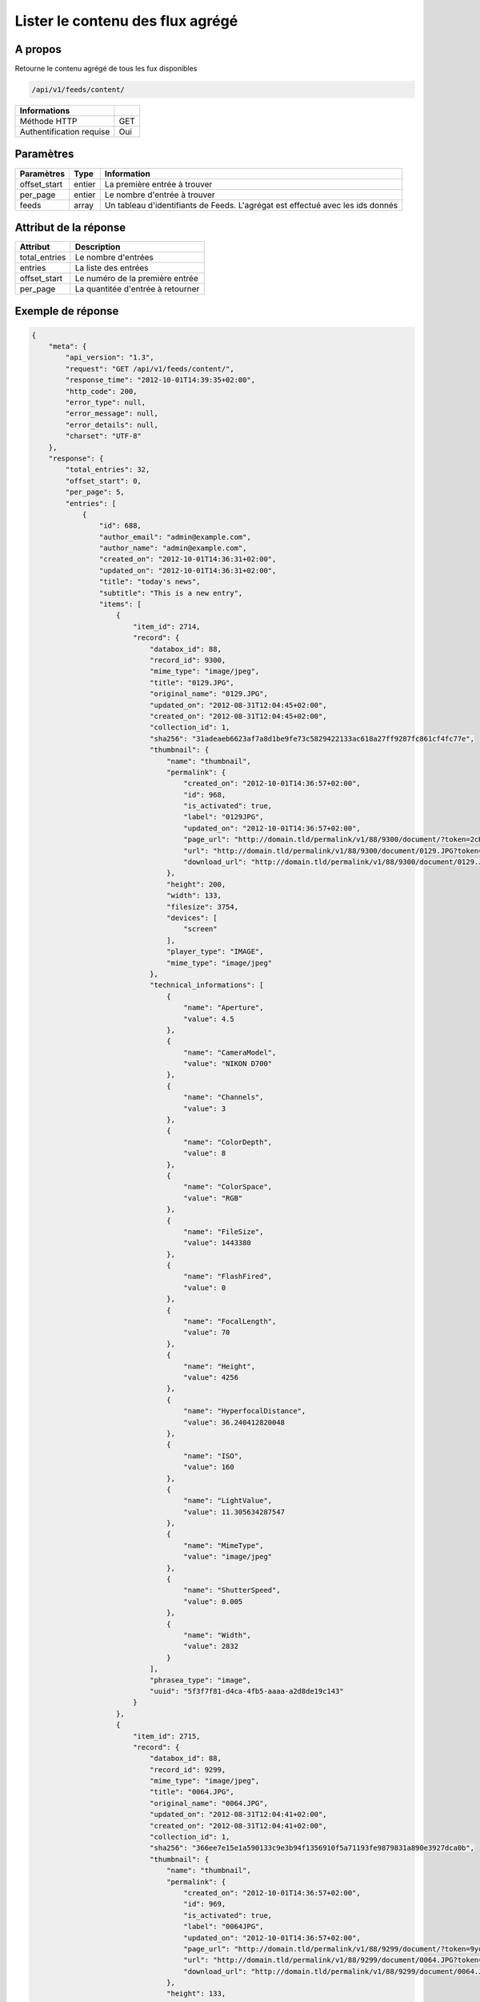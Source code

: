 Lister le contenu des flux agrégé
=================================

A propos
--------

Retourne le contenu agrégé de tous les fux disponibles

.. code-block:: bash

    /api/v1/feeds/content/

========================== =====
 Informations
========================== =====
 Méthode HTTP               GET
 Authentification requise   Oui
========================== =====

Paramètres
----------

======================== ============== =================================
 Paramètres               Type           Information
======================== ============== =================================
 offset_start             entier         La première entrée à trouver
 per_page                 entier         Le nombre d'entrée à trouver
 feeds                    array          Un tableau d'identifiants de Feeds. L'agrégat est effectué avec les ids donnés
======================== ============== =================================

Attribut de la réponse
----------------------

=============== ================================
 Attribut           Description
=============== ================================
 total_entries   Le nombre d'entrées
 entries         La liste des entrées
 offset_start    Le numéro de la première entrée
 per_page        La quantitée d'entrée à retourner
=============== ================================

Exemple de réponse
------------------

.. code-block:: javascript

    {
        "meta": {
            "api_version": "1.3",
            "request": "GET /api/v1/feeds/content/",
            "response_time": "2012-10-01T14:39:35+02:00",
            "http_code": 200,
            "error_type": null,
            "error_message": null,
            "error_details": null,
            "charset": "UTF-8"
        },
        "response": {
            "total_entries": 32,
            "offset_start": 0,
            "per_page": 5,
            "entries": [
                {
                    "id": 688,
                    "author_email": "admin@example.com",
                    "author_name": "admin@example.com",
                    "created_on": "2012-10-01T14:36:31+02:00",
                    "updated_on": "2012-10-01T14:36:31+02:00",
                    "title": "today's news",
                    "subtitle": "This is a new entry",
                    "items": [
                        {
                            "item_id": 2714,
                            "record": {
                                "databox_id": 88,
                                "record_id": 9300,
                                "mime_type": "image/jpeg",
                                "title": "0129.JPG",
                                "original_name": "0129.JPG",
                                "updated_on": "2012-08-31T12:04:45+02:00",
                                "created_on": "2012-08-31T12:04:45+02:00",
                                "collection_id": 1,
                                "sha256": "31adeaeb6623af7a8d1be9fe73c5829422133ac618a27ff9287fc861cf4fc77e",
                                "thumbnail": {
                                    "name": "thumbnail",
                                    "permalink": {
                                        "created_on": "2012-10-01T14:36:57+02:00",
                                        "id": 968,
                                        "is_activated": true,
                                        "label": "0129JPG",
                                        "updated_on": "2012-10-01T14:36:57+02:00",
                                        "page_url": "http://domain.tld/permalink/v1/88/9300/document/?token=2cH7rE2D",
                                        "url": "http://domain.tld/permalink/v1/88/9300/document/0129.JPG?token=2cH7rE2D",
                                        "download_url": "http://domain.tld/permalink/v1/88/9300/document/0129.JPG?token=2cH7rE2D&download"
                                    },
                                    "height": 200,
                                    "width": 133,
                                    "filesize": 3754,
                                    "devices": [
                                        "screen"
                                    ],
                                    "player_type": "IMAGE",
                                    "mime_type": "image/jpeg"
                                },
                                "technical_informations": [
                                    {
                                        "name": "Aperture",
                                        "value": 4.5
                                    },
                                    {
                                        "name": "CameraModel",
                                        "value": "NIKON D700"
                                    },
                                    {
                                        "name": "Channels",
                                        "value": 3
                                    },
                                    {
                                        "name": "ColorDepth",
                                        "value": 8
                                    },
                                    {
                                        "name": "ColorSpace",
                                        "value": "RGB"
                                    },
                                    {
                                        "name": "FileSize",
                                        "value": 1443380
                                    },
                                    {
                                        "name": "FlashFired",
                                        "value": 0
                                    },
                                    {
                                        "name": "FocalLength",
                                        "value": 70
                                    },
                                    {
                                        "name": "Height",
                                        "value": 4256
                                    },
                                    {
                                        "name": "HyperfocalDistance",
                                        "value": 36.240412820048
                                    },
                                    {
                                        "name": "ISO",
                                        "value": 160
                                    },
                                    {
                                        "name": "LightValue",
                                        "value": 11.305634287547
                                    },
                                    {
                                        "name": "MimeType",
                                        "value": "image/jpeg"
                                    },
                                    {
                                        "name": "ShutterSpeed",
                                        "value": 0.005
                                    },
                                    {
                                        "name": "Width",
                                        "value": 2832
                                    }
                                ],
                                "phrasea_type": "image",
                                "uuid": "5f3f7f81-d4ca-4fb5-aaaa-a2d8de19c143"
                            }
                        },
                        {
                            "item_id": 2715,
                            "record": {
                                "databox_id": 88,
                                "record_id": 9299,
                                "mime_type": "image/jpeg",
                                "title": "0064.JPG",
                                "original_name": "0064.JPG",
                                "updated_on": "2012-08-31T12:04:41+02:00",
                                "created_on": "2012-08-31T12:04:41+02:00",
                                "collection_id": 1,
                                "sha256": "366ee7e15e1a590133c9e3b94f1356910f5a71193fe9879831a890e3927dca0b",
                                "thumbnail": {
                                    "name": "thumbnail",
                                    "permalink": {
                                        "created_on": "2012-10-01T14:36:57+02:00",
                                        "id": 969,
                                        "is_activated": true,
                                        "label": "0064JPG",
                                        "updated_on": "2012-10-01T14:36:57+02:00",
                                        "page_url": "http://domain.tld/permalink/v1/88/9299/document/?token=9yoFz1gH",
                                        "url": "http://domain.tld/permalink/v1/88/9299/document/0064.JPG?token=9yoFz1gH",
                                        "download_url": "http://domain.tld/permalink/v1/88/9299/document/0064.JPG?token=9yoFz1gH&download"
                                    },
                                    "height": 133,
                                    "width": 200,
                                    "filesize": 3271,
                                    "devices": [
                                        "screen"
                                    ],
                                    "player_type": "IMAGE",
                                    "mime_type": "image/jpeg"
                                },
                                "technical_informations": [
                                    {
                                        "name": "CameraModel",
                                        "value": "NIKON D700"
                                    },
                                    {
                                        "name": "Channels",
                                        "value": 3
                                    },
                                    {
                                        "name": "ColorDepth",
                                        "value": 8
                                    },
                                    {
                                        "name": "ColorSpace",
                                        "value": "RGB"
                                    },
                                    {
                                        "name": "FileSize",
                                        "value": 1437099
                                    },
                                    {
                                        "name": "FlashFired",
                                        "value": 1
                                    },
                                    {
                                        "name": "FocalLength",
                                        "value": 0
                                    },
                                    {
                                        "name": "Height",
                                        "value": 2832
                                    },
                                    {
                                        "name": "MimeType",
                                        "value": "image/jpeg"
                                    },
                                    {
                                        "name": "ShutterSpeed",
                                        "value": 0.004
                                    },
                                    {
                                        "name": "Width",
                                        "value": 4256
                                    }
                                ],
                                "phrasea_type": "image",
                                "uuid": "4ad0c280-c9e8-491f-9af2-ef0916e5a954"
                            }
                        },
                        {
                            "item_id": 2716,
                            "record": {
                                "databox_id": 88,
                                "record_id": 9298,
                                "mime_type": "image/jpeg",
                                "title": "0134.JPG",
                                "original_name": "0134.JPG",
                                "updated_on": "2012-08-31T12:04:38+02:00",
                                "created_on": "2012-08-31T12:04:38+02:00",
                                "collection_id": 1,
                                "sha256": "a87eb0ab23453c805080e7fd3542e1d67b48ab8a41f6df13c16669df2dc15cca",
                                "thumbnail": {
                                    "name": "thumbnail",
                                    "permalink": {
                                        "created_on": "2012-10-01T14:36:57+02:00",
                                        "id": 970,
                                        "is_activated": true,
                                        "label": "0134JPG",
                                        "updated_on": "2012-10-01T14:36:57+02:00",
                                        "page_url": "http://domain.tld/permalink/v1/88/9298/document/?token=SHKZ4MVa",
                                        "url": "http://domain.tld/permalink/v1/88/9298/document/0134.JPG?token=SHKZ4MVa",
                                        "download_url": "http://domain.tld/permalink/v1/88/9298/document/0134.JPG?token=SHKZ4MVa&download"
                                    },
                                    "height": 200,
                                    "width": 133,
                                    "filesize": 4629,
                                    "devices": [
                                        "screen"
                                    ],
                                    "player_type": "IMAGE",
                                    "mime_type": "image/jpeg"
                                },
                                "technical_informations": [
                                    {
                                        "name": "Aperture",
                                        "value": 3.2
                                    },
                                    {
                                        "name": "CameraModel",
                                        "value": "NIKON D700"
                                    },
                                    {
                                        "name": "Channels",
                                        "value": 3
                                    },
                                    {
                                        "name": "ColorDepth",
                                        "value": 8
                                    },
                                    {
                                        "name": "ColorSpace",
                                        "value": "RGB"
                                    },
                                    {
                                        "name": "FileSize",
                                        "value": 1426065
                                    },
                                    {
                                        "name": "FlashFired",
                                        "value": 0
                                    },
                                    {
                                        "name": "FocalLength",
                                        "value": 70
                                    },
                                    {
                                        "name": "Height",
                                        "value": 4256
                                    },
                                    {
                                        "name": "HyperfocalDistance",
                                        "value": 50.963080528193
                                    },
                                    {
                                        "name": "ISO",
                                        "value": 320
                                    },
                                    {
                                        "name": "LightValue",
                                        "value": 9
                                    },
                                    {
                                        "name": "MimeType",
                                        "value": "image/jpeg"
                                    },
                                    {
                                        "name": "ShutterSpeed",
                                        "value": 0.00625
                                    },
                                    {
                                        "name": "Width",
                                        "value": 2832
                                    }
                                ],
                                "phrasea_type": "image",
                                "uuid": "b63db439-a990-4221-8999-2b68f0c4560c"
                            }
                        }
                    ],
                    "feed_id": 769,
                    "feed_url": "/feeds/769/content/",
                    "url": "/feeds/entry/688/"
                },
                {
                    "id": 687,
                    "author_email": "dupond.jean@email.com",
                    "author_name": "Dupond Jean",
                    "created_on": "2012-09-07T16:14:51+02:00",
                    "updated_on": "2012-09-07T16:14:51+02:00",
                    "title": "A news",
                    "subtitle": "Integer id dolor id velit ornare congue vitae nec torto",
                    "items": [],
                    "feed_id": 768,
                    "feed_url": "/feeds/768/content/",
                    "url": "/feeds/entry/687/"
                },
                {
                    "id": 607,
                    "author_email": "gontran.bonheur@gmail.com",
                    "author_name": "W. Shakespeare",
                    "created_on": "2012-09-07T16:10:38+02:00",
                    "updated_on": "2012-09-07T16:10:38+02:00",
                    "title": "Lorem Ipsum",
                    "subtitle": "Integer id dolor id velit ornare congue vitae nec torto",
                    "items": [],
                    "feed_id": 690,
                    "feed_url": "/feeds/690/content/",
                    "url": "/feeds/entry/607/"
                }
            ]
        }
    }
